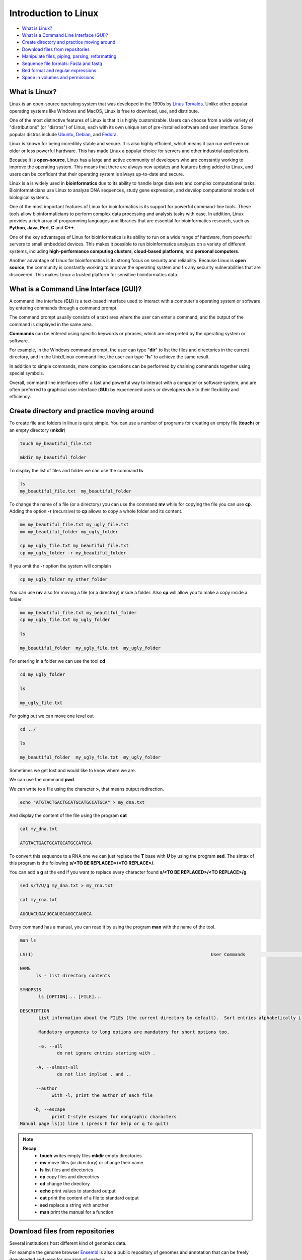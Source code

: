 .. _linux_basics-page:

*******************
Introduction to Linux
*******************

* `What is Linux?`_
* `What is a Command Line Interface (GUI)?`_
* `Create directory and practice moving around`_
* `Download files from repositories`_
* `Manipulate files, piping, parsing, reformatting`_
* `Sequence file formats: Fasta and fastq`_
* `Bed format and regular expressions`_
* `Space in volumes and permissions`_



What is Linux?
=================================

.. image:: images/Linux-Logo.png
  :width: 400

Linux is an open-source operating system that was developed in the 1990s by `Linus Torvalds <https://en.wikipedia.org/wiki/Linus_Torvalds>`__. Unlike other popular operating systems like Windows and MacOS, Linux is free to download, use, and distribute.

One of the most distinctive features of Linux is that it is highly customizable. Users can choose from a wide variety of "distributions" (or "distros") of Linux, each with its own unique set of pre-installed software and user interface. Some popular distros include `Ubuntu <https://ubuntu.com/>`__, `Debian <https://www.debian.org/>`__, and `Fedora <https://fedoraproject.org/>`__.

Linux is known for being incredibly stable and secure. It is also highly efficient, which means it can run well even on older or less powerful hardware. This has made Linux a popular choice for servers and other industrial applications.

Because it is **open-source**, Linux has a large and active community of developers who are constantly working to improve the operating system. This means that there are always new updates and features being added to Linux, and users can be confident that their operating system is always up-to-date and secure.

Linux is a is widely used in **bioinformatics** due to its ability to handle large data sets and complex computational tasks. Bioinformaticians use Linux to analyze DNA sequences, study gene expression, and develop computational models of biological systems.

One of the most important features of Linux for bioinformatics is its support for powerful command-line tools. These tools allow bioinformaticians to perform complex data processing and analysis tasks with ease. In addition, Linux provides a rich array of programming languages and libraries that are essential for bioinformatics research, such as **Python**, **Java**, **Perl**, **C** and **C++**.

One of the key advantages of Linux for bioinformatics is its ability to run on a wide range of hardware, from powerful servers to small embedded devices. This makes it possible to run bioinformatics analyses on a variety of different systems, including **high-performance computing clusters**, **cloud-based platforms**, and **personal computers**.

Another advantage of Linux for bioinformatics is its strong focus on security and reliability. Because Linux is **open source**, the community is constantly working to improve the operating system and fix any security vulnerabilities that are discovered. This makes Linux a trusted platform for sensitive bioinformatics data.


What is a Command Line Interface (GUI)?
=================================

.. image:: images/cli.png
  :width: 600
  
A command line interface (**CLI**) is a text-based interface used to interact with a computer's operating system or software by entering commands through a command prompt.

The command prompt usually consists of a text area where the user can enter a command, and the output of the command is displayed in the same area.

**Commands** can be entered using specific keywords or phrases, which are interpreted by the operating system or software.

For example, in the Windows command prompt, the user can type "**dir**" to list the files and directories in the current directory, and in the Unix/Linux command line, the user can type "**ls**" to achieve the same result.

In addition to simple commands, more complex operations can be performed by chaining commands together using special symbols.

Overall, command line interfaces offer a fast and powerful way to interact with a computer or software system, and are often preferred to graphical user interface (**GUI**) by experienced users or developers due to their flexibility and efficiency.

Create directory and practice moving around
=================================

To create file and folders in linux is quite simple. You can use a number of programs for creating an empty file (**touch**) or an empty directory (**mkdir**)

.. code-block:: bash

  touch my_beautiful_file.txt

  mkdir my_beautiful_folder

To display the list of files and folder we can use the command **ls**

.. code-block:: bash

  ls
  my_beautiful_file.txt  my_beautiful_folder


To change the name of a file (or a directory) you can use the command **mv** while for copying the file you can use **cp**. Adding the option **-r** (recursive) to **cp** allows to copy a whole folder and its content. 

.. code-block:: bash

  mv my_beautiful_file.txt my_ugly_file.txt
  mv my_beautiful_folder my_ugly_folder

  cp my_ugly_file.txt my_beautiful_file.txt
  cp my_ugly_folder -r my_beautiful_folder

If you omit the **-r** option the system will complain

.. code-block:: bash

  cp my_ugly_folder my_other_folder


You can use **mv** also for moving a file (or a directory) inside a folder. Also **cp** will allow you to make a copy inside a folder.

.. code-block:: bash

  mv my_beautiful_file.txt my_beautiful_folder
  cp my_ugly_file.txt my_ugly_folder

  ls

  my_beautiful_folder  my_ugly_file.txt  my_ugly_folder


For entering in a folder we can use the tool **cd**

.. code-block:: bash

  cd my_ugly_folder

  ls

  my_ugly_file.txt



For going out we can move one level out 

.. code-block:: bash

  cd ../

  ls

  my_beautiful_folder  my_ugly_file.txt  my_ugly_folder


Sometimes we get lost and would like to know where we are. 


.. image:: images/lost.png
  :width: 600
  
We can use the command **pwd**.

We can write to a file using the character **>**, that means output redirection.

.. code-block:: bash

  echo "ATGTACTGACTGCATGCATGCCATGCA" > my_dna.txt


And display the content of the file using the program **cat**

.. code-block:: bash

  cat my_dna.txt

  ATGTACTGACTGCATGCATGCCATGCA


To convert this sequence to a RNA one we can just replace the **T** base with **U** by using the program **sed**. The sintax of this program is the following **s/<TO BE REPLACED>/<TO REPLACE>/**.


You can add a **g** at the end if you want to replace every character found **s/<TO BE REPLACED>/<TO REPLACE>/g**.

.. code-block:: bash

  sed s/T/U/g my_dna.txt > my_rna.txt

  cat my_rna.txt

  AUGUACUGACUGCAUGCAUGCCAUGCA


Every command has a manual, you can read it by using the program **man** with the name of the tool.

.. code-block:: bash

	man ls
	
	LS(1)                                                                   User Commands                                                                   LS(1)
	
	NAME
	      ls - list directory contents
	
	SYNOPSIS
	       ls [OPTION]... [FILE]...
	
	DESCRIPTION
	       List information about the FILEs (the current directory by default).  Sort entries alphabetically if none of -cftuvSUX nor --sort is specified.
	
	       Mandatory arguments to long options are mandatory for short options too.
	
	       -a, --all
	              do not ignore entries starting with .
	
	      -A, --almost-all
	              do not list implied . and ..
	
	      --author
	            with -l, print the author of each file
	
	     -b, --escape
	            print C-style escapes for nongraphic characters
	Manual page ls(1) line 1 (press h for help or q to quit)


.. note::

	**Recap**
		* **touch** writes empty files **mkdir** empty directories
		* **mv** move files (or directory) or change their name
		* **ls** list files and directories
		* **cp** copy files and direcotries
		* **cd** change the directory
		* **echo** print values to standard output
		* **cat** print the content of a file to standard output
		* **sed** replace a string with another
		* **man** print the manual for a function

Download files from repositories
=====================================

Several institutions host different kind of genomics data.


For example the genome browser `Ensembl <https://www.ensembl.org/index.html>`__ is also a public repository of genomes and annotation that can be freely downloaded and used for any kind of analysis

The resource `Ensembl Bacteria <https://bacteria.ensembl.org/index.html>`__ contains a large number of bacterial genomes and their annotation. As an example we can browse the page corresponding to `Escherichia coli 'BL21-Gold(DE3)pLysS AG' <https://bacteria.ensembl.org/Escherichia_coli_bl21_gold_de3_plyss_ag_/Info/Index/>`__

.. image:: images/ensembl_escherichia.png
  :width: 800

We can click on "Download genes, cDNAs, ncRNA, proteins **FASTA**"

.. image:: images/list_ensembl_escherichia.png
  :width: 800

And then on **DNA**

.. image:: images/file_list_escherichia.png
  :width: 800

Then as an example we can use the copy the link address of the **README** file using the mouse right button.

.. image:: images/right_click.png
  :width: 800

Then we can go back to our command line and use the program **wget** to download that file and using **CTRL+C** to paste the address:

.. code-block:: bash

	wget ftp://ftp.ensemblgenomes.org/pub/bacteria/release-42/fasta/bacteria_22_collection/escherichia_coli_bl21_gold_de3_plyss_ag_/dna/README

	--2019-03-06 18:59:13--  ftp://ftp.ensemblgenomes.org/pub/bacteria/release-42/fasta/bacteria_22_collection/escherichia_coli_bl21_gold_de3_plyss_ag_/dna/README
		   => ‘README’
	Resolving ftp.ensemblgenomes.org (ftp.ensemblgenomes.org)... 193.62.197.94
	Connecting to ftp.ensemblgenomes.org (ftp.ensemblgenomes.org)|193.62.197.94|:21... connected.
	Logging in as anonymous ... Logged in!
	==> SYST ... done.    ==> PWD ... done.
	==> TYPE I ... done.  ==> CWD (1) /pub/bacteria/release-42/fasta/bacteria_22_collection/escherichia_coli_bl21_gold_de3_plyss_ag_/dna ... done.
	==> SIZE README ... 4923
	==> PASV ... done.    ==> RETR README ... done.
	Length: 4923 (4.8K) (unauthoritative)

	100%[======================================================================================================================>] 4,923       --.-K/s   in 0s      
	
	2019-03-06 18:59:14 (295 MB/s) - ‘README’ saved [4923]



we can then use the program **more** to display part of the content of the file:

.. code-block:: bash

	more README


	#### README ####

	IMPORTANT: Please note you can download correlation data tables,
	supported by Ensembl, via the highly customisable BioMart and
	EnsMart data mining tools. See http://www.ensembl.org/biomart/martview or
	http://www.ebi.ac.uk/biomart/ for more information.

	The genome assembly represented here corresponds to  
	GCA_000023665.1

	#######################
	Fasta DNA dumps
	#######################

	-----------
	FILE NAMES
	------------
	The files are consistently named following this pattern:
	   <species>.<assembly>.<sequence type>.<id type>.<id>.fa.gz

	<species>:   The systematic name of the species.
	<assembly>:  The assembly build name.
	<sequence type>:
	 * 'dna' - unmasked genomic DNA sequences.
	--More--(14%)


Pressing the bar allows us to scroll down the file, while for exiting you just click **CTRL+C**.
After reading the README we can download the file named **toplevel** that contains chromosomes, regions not assembled into chromosomes and N padded haplotype/patch regions:

.. code-block:: bash

	wget ftp://ftp.ensemblgenomes.org/pub/bacteria/release-42/fasta/bacteria_22_collection/escherichia_coli_bl21_gold_de3_plyss_ag_/dna/Escherichia_coli_bl21_gold_de3_plyss_ag_.ASM2366v1.dna.toplevel.fa.gz

We can use the options **-lh** of the program **ls** to list attributes of the files and show in human readable format the size fo the files

.. code-block:: bash

	ls -lh

	total 2.0M
	drwxr-xr-x 5 lcozzuto Bioinformatics_Unit  209 Mar  7 11:48 advanced_linux_2019
	-rw-r--r-- 1 lcozzuto Bioinformatics_Unit 1.4M Mar  7 13:06 Escherichia_coli_bl21_gold_de3_plyss_ag_.ASM2366v1.dna.toplevel.fa.gz
	drwxr-xr-x 2 lcozzuto Bioinformatics_Unit   39 Mar  6 18:17 my_beautiful_folder
	-rw-r--r-- 1 lcozzuto Bioinformatics_Unit    0 Mar  6 18:15 my_ugly_file.txt
	drwxr-xr-x 2 lcozzuto Bioinformatics_Unit   34 Mar  6 18:17 my_ugly_folder
	-rw-r--r-- 1 lcozzuto Bioinformatics_Unit 4.9K Mar  6 18:59 README


For unzipping the file we can use the program **gunzip**. The uncompressed file is now **4.5M**. 

Let's see the content of the file.

.. code-block:: bash

	more Escherichia_coli_bl21_gold_de3_plyss_ag_.ASM2366v1.dna.toplevel.fa 

	>CP001665 dna:supercontig supercontig:ASM2366v1:CP001665:1:4570938:1 REF
	CGTCCTGGATCTTTATTAGATCGATTAAGCCAATTTTTGTCTATGGTCATTAAATTTTCC
	AATATGCGGCGTAAATCGTGCCCGCCTCGCGGCAGGATCGTTTACACTTAGCGAGTTCTG
	GAAAGTCCTGTGGATAAATCGGGAAAATCTGTGAGAAACAGAAGATCTCTTGCGCAGTTT
	AGGCTATGATCCGCGGTCCCGATCGTTTTGCAGGATCTTGATCGGGCATATAACCGCAGA
	CAGCGGTTCGTGCGTCACCCTCAAGCAGGGTCTTTTCGACGTACGTCAACAATCATGAAT
	GTTTCAGCCTTAGTCATTATCGACTTTTGTTCGAGTGGAGTCCGCCGTGTCACTTTCGCT
	TTGGCAGCAGTGTCTTGCCCGATTGCAGGATGAGTTACCAGCCACAGAATTCAGTATGTG
	GATACGCCCATTGCAGGCGGAACTGAGCGATAACACGCTGGCCCTGTACGCGCCAAACCG
	TTTTGTCCTCGATTGGGTACGGGACAAGTACCTTAATAATATCAATGGACTGCTAACCAG
	TTTCTGCGGAGCGGATGCCCCACAGCTGCGTTTTGAAGTCGGCACCAAACCGGTGACGCA
	AACGCCACAAGCGGCAGTGACGAGCAACGTCGCGGCCCCTGCACAGGTGGCGCAAACGCA
	GCCGCAACGTGCTGCGCCTTCTACGCGCTCAGGTTGGGATAACGTCCCGGCCCCGGCAGA
	ACCGACCTATCGTTCTAACGTAAACGTCAAACACACGTTTGATAACTTCGTTGAAGGTAA
	ATCTAACCAACTGGCGCGCGCGGCGGCTCGCCAGGTGGCGGATAACCCTGGCGGTGCCTA
	TAACCCGTTGTTCCTTTATGGCGGCACGGGTCTGGGTAAAACTCACCTGCTGCATGCGGT
	GGGTAACGGCATTATGGCGCGCAAGCCGAATGCCAAAGTGGTTTATATGCACTCCGAGCG
	CTTTGTTCAGGACATGGTTAAAGCCCTGCAAAACAACGCGATCGAAGAGTTTAAACGCTA
	CTACCGTTCCGTAGATGCACTGCTGATCGACGATATTCAGTTTTTTGCTAATAAAGAACG
	ATCTCAGGAAGAGTTTTTCCACACCTTCAACGCCCTGCTGGAAGGTAATCAACAGATCAT
	TCTCACCTCGGATCGCTATCCGAAAGAGATCAACGGCGTTGAGGATCGTTTGAAATCCCG
	CTTCGGTTGGGGACTGACTGTGGCGATCGAACCGCCAGAGCTGGAAACCCGTGTGGCGAT
	CCTGATGAAAAAGGCCGACGAAAACGACATTCGTTTGCCGGGCGAAGTGGCGTTCTTTAT
	CGCCAAGCGTCTACGATCTAACGTACGTGAGCTGGAAGGGGCGCTGAACCGCGTCATTGC


The file contains the whole genome of the bacteria.


The first line contains the character **>** and the name of the molecule / genome.


This format is called `FASTA <https://en.wikipedia.org/wiki/FASTA_format>`__ format and is universally used for storing one or multiple DNA/RNA/Protein sequences.

We can now download in the same ways the proteins:

.. image:: images/righ_click_2.png
  :width: 800

and after unzipping the file we can have a look at it.

.. code-block:: bash

	more Escherichia_coli_bl21_gold_de3_plyss_ag_.ASM2366v1.pep.all.fa

	>ACT27082 pep supercontig:ASM2366v1:CP001665:347:1750:1 gene:ECBD_0001 transcript:ACT27082 gene_biotype:protein_coding transcript_biotype:protein_coding descrip
	tion:chromosomal replication initiator protein DnaA
	MSLSLWQQCLARLQDELPATEFSMWIRPLQAELSDNTLALYAPNRFVLDWVRDKYLNNIN
	GLLTSFCGADAPQLRFEVGTKPVTQTPQAAVTSNVAAPAQVAQTQPQRAAPSTRSGWDNV
	PAPAEPTYRSNVNVKHTFDNFVEGKSNQLARAAARQVADNPGGAYNPLFLYGGTGLGKTH
	LLHAVGNGIMARKPNAKVVYMHSERFVQDMVKALQNNAIEEFKRYYRSVDALLIDDIQFF
	ANKERSQEEFFHTFNALLEGNQQIILTSDRYPKEINGVEDRLKSRFGWGLTVAIEPPELE
	TRVAILMKKADENDIRLPGEVAFFIAKRLRSNVRELEGALNRVIANANFTGRAITIDFVR
	EALRDLLALQEKLVTIDNIQKTVAEYYKIKVADLLSKRRSRSVARPRQMAMALAKELTNH
	SLPEIGDAFGGRDHTTVLHACRKIEQLREESHDIKEDFSNLIRTLSS
	>ACT27083 pep supercontig:ASM2366v1:CP001665:1755:2855:1 gene:ECBD_0002 transcript:ACT27083 gene_biotype:protein_coding transcript_biotype:protein_coding descri
	ption:DNA polymerase III, beta subunit
	MKFTVEREHLLKPLQQVSGPLGGRPTLPILGNLLLQVADGTLSLTGTDLEMEMVARVALV
	QPHEPGATTVPARKFFDICRGLPEGAEIAVQLEGERMLVRSGRSRFSLSTLPAADFPNLD
	DWQSEVEFTLPQATMKRLIEATQFSMAHQDVRYYLNGMLFETEGEELRTVATDGHRLAVC
	SMPIGQSLPSHSVIVPRKGVIELMRMLDGGDNPLRVQIGSNNIRAHVGDFIFTSKLVDGR
	FPDYRRVLPKNPDKHLEAGCDLLKQAFARAAILSNEKFRGVRLYVSENQLKITANNPEQE
	EAEEILDVTYSGAEMEIGFNVSYVLDVLNALKCENVRMMLTDSVSSVQIEDAASQSAAYV
	VMPMRL
	>ACT27084 pep supercontig:ASM2366v1:CP001665:2855:3928:1 gene:ECBD_0003 transcript:ACT27084 gene_biotype:protein_coding transcript_biotype:protein_coding descri
	ption:DNA replication and repair protein RecF
	MSLTRLLIRDFRNIETADLALSPGFNFLVGANGSGKTSVLEAIYTLGHGRAFRSLQIGRV
	IRHEQEAFVLHGRLQGEERETAIGLTKDKQGDSKVRIDGTDGHKVAELAHLMPMQLITPE
	GFTLLNGGPKYRRAFLDWGCFHNEPGFFTAWSNLKRLLKQRNAALRQVTRYEQLRPWDKE
	--More--(0%)


We see that many protein sequences are embedded in the files and separated by their name, always preceded by the character **">"**.

To know how many sequences are in the files we can use the program **grep** with the option **-c** for counting the number of rows containg the character **">"**:


.. code-block:: bash

	grep ">" -c Escherichia_coli_bl21_gold_de3_plyss_ag_.ASM2366v1.pep.all.fa
	4228


.. note::

	**Recap**
		* **wget** downloads file from a URL
		* **more** prints a part of the content of a file in interactive way
		* **grep** extract the rows containing a particular character / pattern.

Manipulate files, piping, parsing, reformatting
====================


Parsing a file means extracting meaningful parts from a data source.
In few words if you have table and are interested only in a number of columns, extracting those columns can be an example of **parsing**.
In our case, for example, we can extract the name of our sequences by using again the program **grep** and redirecting the output to a new file.

.. code-block:: bash

	grep ">" Escherichia_coli_bl21_gold_de3_plyss_ag_.ASM2366v1.pep.all.fa > seq_names.txt

	more seq_names.txt

	>ACT27082 pep supercontig:ASM2366v1:CP001665:347:1750:1 gene:ECBD_0001 transcript:ACT27082 gene_biotype:protein_coding transcript_biotype:protein_coding descrip
	tion:chromosomal replication initiator protein DnaA
	>ACT27083 pep supercontig:ASM2366v1:CP001665:1755:2855:1 gene:ECBD_0002 transcript:ACT27083 gene_biotype:protein_coding transcript_biotype:protein_coding descri
	ption:DNA polymerase III, beta subunit
	>ACT27084 pep supercontig:ASM2366v1:CP001665:2855:3928:1 gene:ECBD_0003 transcript:ACT27084 gene_biotype:protein_coding transcript_biotype:protein_coding descri
	ption:DNA replication and repair protein RecF
	>ACT27085 pep supercontig:ASM2366v1:CP001665:3957:6371:1 gene:ECBD_0004 transcript:ACT27085 gene_biotype:protein_coding transcript_biotype:protein_coding descri
	ption:DNA gyrase, B subunit


We can also **pipe** the results of a program (via Standard output) to a new program (via Standard input) by using the character 
```|```, the program **head** allows to extract the first N rows (indicated by the parameter **-n**). Tail, instead allows to get the latest N rows.

.. code-block:: bash

	grep ">" -c Escherichia_coli_bl21_gold_de3_plyss_ag_.ASM2366v1.pep.all.fa
	4228

	grep ">" Escherichia_coli_bl21_gold_de3_plyss_ag_.ASM2366v1.pep.all.fa | head -n 3 
	>ACT27082 pep supercontig:ASM2366v1:CP001665:347:1750:1 gene:ECBD_0001 transcript:ACT27082 gene_biotype:protein_coding transcript_biotype:protein_coding description:chromosomal replication initiator protein DnaA
	>ACT27083 pep supercontig:ASM2366v1:CP001665:1755:2855:1 gene:ECBD_0002 transcript:ACT27083 gene_biotype:protein_coding transcript_biotype:protein_coding description:DNA polymerase III, beta subunit
	>ACT27084 pep supercontig:ASM2366v1:CP001665:2855:3928:1 gene:ECBD_0003 transcript:ACT27084 gene_biotype:protein_coding transcript_biotype:protein_coding description:DNA replication and repair protein RecF

	grep ">" Escherichia_coli_bl21_gold_de3_plyss_ag_.ASM2366v1.pep.all.fa | tail -n 3 
	>ACT31307 pep supercontig:ASM2366v1:CP001665:4569941:4570198:-1 gene:ECBD_4328 transcript:ACT31307 gene_biotype:protein_coding transcript_biotype:protein_coding description:protein of unknown function DUF37
	>ACT31308 pep supercontig:ASM2366v1:CP001665:4570162:4570488:-1 gene:ECBD_4329 transcript:ACT31308 gene_biotype:protein_coding transcript_biotype:protein_coding description:ribonuclease P protein component
	>ACT31309 pep supercontig:ASM2366v1:CP001665:4570538:4570678:-1 gene:ECBD_4330 transcript:ACT31309 gene_biotype:protein_coding transcript_biotype:protein_coding description:ribosomal protein L34


Going back to the genome file, we can use a combination of **grep** and **wc** to count the number of bases.
The option **-v** of **grep** will remove the row with the indicated character.
The option **-m** of **wc** tool allows to count only the characters, while **-l** gives you the number of lines. 

.. code-block:: bash

	grep -v ">" Escherichia_coli_bl21_gold_de3_plyss_ag_.ASM2366v1.dna.toplevel.fa| wc -m
	4647121

	grep -v ">" Escherichia_coli_bl21_gold_de3_plyss_ag_.ASM2366v1.dna.toplevel.fa| wc -l
	76183

Now let's try to extract only the identifiers from the protein file. As we can see they are located just before a 
**space**. So we can slice the first column using the space as delimiter using the program **cut** and the option **-d " "**.

.. code-block:: bash

	cut -f 1 -d " " seq_names.txt |head -n 5 
	>ACT27082
	>ACT27083
	>ACT27084
	>ACT27085
	>ACT27086

We still have the character **>** from the fasta file. For removing it we can use the program **tr** with the option **-d** (delete).

.. code-block:: bash

	cut -f 1 -d " " seq_names.txt | tr -d ">" | head -n 5 
	ACT27082
	ACT27083
	ACT27084
	ACT27085
	ACT27086


Sometimes it can be useful to have a random list of identifiers (for instance to have a random background). We can achieve this with the program **shuf**. The program **cat** shows the full content of a file. 

.. code-block:: bash

	cut -f 1 -d " " seq_names.txt | tr -d ">" |shuf | head -n 5 > random.list

	cat random.list 
	ACT31118
	ACT27123
	ACT31080
	ACT28234
	ACT29418

PS: the list is random, so it is unlikely you will get the same result.

A list of identifiers can be quite useful to go back to the original name list to extract the whole information.
We can do this using again the program **grep** with the options **-F** (it means search a fixed string, do not interpret it... we will explain this later) and **-f** for using patterns specified in a file.

.. code-block:: bash

	grep -Ff random.list seq_names.txt 
	
	>ACT27123 pep supercontig:ASM2366v1:CP001665:44295:44414:-1 gene:ECBD_0043 transcript:ACT27123 gene_biotype:protein_coding transcript_biotype:protein_coding description:hypothetical protein
	>ACT28234 pep supercontig:ASM2366v1:CP001665:1230560:1230991:1 gene:ECBD_1168 transcript:ACT28234 gene_biotype:protein_coding transcript_biotype:protein_coding description:Nucleoside-diphosphate kinase
	>ACT29418 pep supercontig:ASM2366v1:CP001665:2508388:2509098:-1 gene:ECBD_2392 transcript:ACT29418 gene_biotype:protein_coding transcript_biotype:protein_coding description:nitrate reductase molybdenum cofactor assembly chaperone
	>ACT31080 pep supercontig:ASM2366v1:CP001665:4316460:4317305:1 gene:ECBD_4097 transcript:ACT31080 gene_biotype:protein_coding transcript_biotype:protein_coding description:MIP family channel protein
	>ACT31118 pep supercontig:ASM2366v1:CP001665:4355734:4355916:-1 gene:ECBD_4135 transcript:ACT31118 gene_biotype:protein_coding transcript_biotype:protein_coding description:hypothetical protein


If we want to extract also the corresponding sequence the situation is more complex.

First of all we need to convert the fasta format in a tab separated format with two columns: and id and a sequence.
And then use **grep** again to extract our sequences of interest.
The conversion can be achieved using one of the most powerful linux tool, that is a programming language: **awk**

* Awk's basic syntax:

.. code-block:: bash

   awk 'OPTIONAL PATTERN {SOME INSTRUCTIONS}' FILENAME

Awk reads the files line by line.

As a naive example we can just print the content of the file using **awk** (**$0** is the whole line):

.. code-block:: bash

	awk '{print $0}'  Escherichia_coli_bl21_gold_de3_plyss_ag_.ASM2366v1.pep.all.fa |head -n 3 

	>ACT27082 pep supercontig:ASM2366v1:CP001665:347:1750:1 gene:ECBD_0001 transcript:ACT27082 gene_biotype:protein_coding transcript_biotype:protein_coding description:chromosomal replication initiator protein DnaA
	MSLSLWQQCLARLQDELPATEFSMWIRPLQAELSDNTLALYAPNRFVLDWVRDKYLNNIN
	GLLTSFCGADAPQLRFEVGTKPVTQTPQAAVTSNVAAPAQVAQTQPQRAAPSTRSGWDNV


Or we can remove the carriage return by setting the built-in variable **ORS** to empty (Output Record Separator Variable)

.. code-block:: bash

	head -n 10 Escherichia_coli_bl21_gold_de3_plyss_ag_.ASM2366v1.pep.all.fa | awk '{ORS=""; print $0}'

	>ACT27082 pep supercontig:ASM2366v1:CP001665:347:1750:1 gene:ECBD_0001 transcript:ACT27082 gene_biotype:protein_coding transcript_biotype:protein_coding description:chromosomal replication initiator protein DnaAMSLSLWQQCLARLQDELPATEFSMWIRPLQAELSDNTLALYAPNRFVLDWVRDKYLNNINGLLTSFCGADAPQLRFEVGTKPVTQTPQAAVTSNVAAPAQVAQTQPQRAAPSTRSGWDNVPAPAEPTYRSNVNVKHTFDNFVEGKSNQLARAAARQVADNPGGAYNPLFLYGGTGLGKTHLLHAVGNGIMARKPNAKVVYMHSERFVQDMVKALQNNAIEEFKRYYRSVDALLIDDIQFFANKERSQEEFFHTFNALLEGNQQIILTSDRYPKEINGVEDRLKSRFGWGLTVAIEPPELETRVAILMKKADENDIRLPGEVAFFIAKRLRSNVRELEGALNRVIANANFTGRAITIDFVREALRDLLALQEKLVTIDNIQKTVAEYYKIKVADLLSKRRSRSVARPRQMAMALAKELTNHSLPEIGDAFGGRDHTTVLHACRKIEQLREESHDIKEDFSNLIRTLSS>ACT27083 pep supercontig:ASM2366v1:CP001665:1755:2855:1 gene:ECBD_0002 transcript:ACT27083 gene_biotype:protein_coding transcript_biotype:protein_coding description:DNA polymerase III, beta subunit


At this point using we need a **if** statement to reach the point. In few words this statement says: EXECUTE a piece of code IF a given condition is met OTHERWISE (**else**) do something else. 

As an example we can use the **if** to select the header like a **grep** function using the matching expression tilde **~** with the character ***>***

.. code-block:: bash

	awk '{if ($0~">") {print $0}}' Escherichia_coli_bl21_gold_de3_plyss_ag_.ASM2366v1.pep.all.fa |head -n 3

	>ACT27082 pep supercontig:ASM2366v1:CP001665:347:1750:1 gene:ECBD_0001 transcript:ACT27082 gene_biotype:protein_coding transcript_biotype:protein_coding description:chromosomal replication initiator protein DnaA
	>ACT27083 pep supercontig:ASM2366v1:CP001665:1755:2855:1 gene:ECBD_0002 transcript:ACT27083 gene_biotype:protein_coding transcript_biotype:protein_coding description:DNA polymerase III, beta subunit
	>ACT27084 pep supercontig:ASM2366v1:CP001665:2855:3928:1 gene:ECBD_0003 transcript:ACT27084 gene_biotype:protein_coding transcript_biotype:protein_coding description:DNA replication and repair protein RecF


Note that this syntax can be simplified when looking for patterns:

.. code-block:: bash

	awk '$0 ~ ">" {print $0}' Escherichia_coli_bl21_gold_de3_plyss_ag_.ASM2366v1.pep.all.fa | head -n 3

	>ACT27082 pep supercontig:ASM2366v1:CP001665:347:1750:1 gene:ECBD_0001 transcript:ACT27082 gene_biotype:protein_coding transcript_biotype:protein_coding description:chromosomal replication initiator protein DnaA
	>ACT27083 pep supercontig:ASM2366v1:CP001665:1755:2855:1 gene:ECBD_0002 transcript:ACT27083 gene_biotype:protein_coding transcript_biotype:protein_coding description:DNA polymerase III, beta subunit
	>ACT27084 pep supercontig:ASM2366v1:CP001665:2855:3928:1 gene:ECBD_0003 transcript:ACT27084 gene_biotype:protein_coding transcript_biotype:protein_coding description:DNA replication and repair protein RecF


So, combining the previous example, we can remove the carriage return and in case we found the **>** character we print that row preceded by a carriage return and followed by a tab (**\t**)

.. code-block:: bash

	awk '{ORS=""; if ($0~">") {print "\n"$0"\t"} else {print $0}}' Escherichia_coli_bl21_gold_de3_plyss_ag_.ASM2366v1.pep.all.fa |head -n 3

	>ACT27082 pep supercontig:ASM2366v1:CP001665:347:1750:1 gene:ECBD_0001 transcript:ACT27082 gene_biotype:protein_coding transcript_biotype:protein_coding description:chromosomal replication initiator protein DnaA	MSLSLWQQCLARLQDELPATEFSMWIRPLQAELSDNTLALYAPNRFVLDWVRDKYLNNINGLLTSFCGADAPQLRFEVGTKPVTQTPQAAVTSNVAAPAQVAQTQPQRAAPSTRSGWDNVPAPAEPTYRSNVNVKHTFDNFVEGKSNQLARAAARQVADNPGGAYNPLFLYGGTGLGKTHLLHAVGNGIMARKPNAKVVYMHSERFVQDMVKALQNNAIEEFKRYYRSVDALLIDDIQFFANKERSQEEFFHTFNALLEGNQQIILTSDRYPKEINGVEDRLKSRFGWGLTVAIEPPELETRVAILMKKADENDIRLPGEVAFFIAKRLRSNVRELEGALNRVIANANFTGRAITIDFVREALRDLLALQEKLVTIDNIQKTVAEYYKIKVADLLSKRRSRSVARPRQMAMALAKELTNHSLPEIGDAFGGRDHTTVLHACRKIEQLREESHDIKEDFSNLIRTLSS
	>ACT27083 pep supercontig:ASM2366v1:CP001665:1755:2855:1 gene:ECBD_0002 transcript:ACT27083 gene_biotype:protein_coding transcript_biotype:protein_coding description:DNA polymerase III, beta subunit	MKFTVEREHLLKPLQQVSGPLGGRPTLPILGNLLLQVADGTLSLTGTDLEMEMVARVALVQPHEPGATTVPARKFFDICRGLPEGAEIAVQLEGERMLVRSGRSRFSLSTLPAADFPNLDDWQSEVEFTLPQATMKRLIEATQFSMAHQDVRYYLNGMLFETEGEELRTVATDGHRLAVCSMPIGQSLPSHSVIVPRKGVIELMRMLDGGDNPLRVQIGSNNIRAHVGDFIFTSKLVDGRFPDYRRVLPKNPDKHLEAGCDLLKQAFARAAILSNEKFRGVRLYVSENQLKITANNPEQEEAEEILDVTYSGAEMEIGFNVSYVLDVLNALKCENVRMMLTDSVSSVQIEDAASQSAAYVVMPMRL

	awk '{ORS=""; if ($0~">") {print "\n"$0"\t"} else {print $0}}' Escherichia_coli_bl21_gold_de3_plyss_ag_.ASM2366v1.pep.all.fa > proteins.tab

	wc -l proteins.tab
	4228 proteins.tab

	wc -l seq_names.txt 
	4228 seq_names.txt


So now we can use the grep command to extract our sequence of interest.

.. code-block:: bash

	grep -Ff random.list proteins.tab 

	>ACT27123 pep supercontig:ASM2366v1:CP001665:44295:44414:-1 gene:ECBD_0043 transcript:ACT27123 gene_biotype:protein_coding transcript_biotype:protein_coding description:hypothetical protein	MEYKVWHFLLTTQARFVQHDESDESKLHLCFIRYTFVKG
	>ACT28234 pep supercontig:ASM2366v1:CP001665:1230560:1230991:1 gene:ECBD_1168 transcript:ACT28234 gene_biotype:protein_coding transcript_biotype:protein_coding description:Nucleoside-diphosphate kinase	MAIERTFSIIKPNAVAKNVIGNIFARFEAAGFKIVGTKMLHLTVEQARGFYAEHDGKPFFDGLVEFMTSGPIVVSVLEGENAVQRHRDLLGATNPANALAGTLRADYADSLTENGTHGSDSVESAAREIAYFFGEGEVCPRTR
	>ACT29418 pep supercontig:ASM2366v1:CP001665:2508388:2509098:-1 gene:ECBD_2392 transcript:ACT29418 gene_biotype:protein_coding transcript_biotype:protein_coding description:nitrate reductase molybdenum cofactor assembly chaperone	MIELVIVSRLLEYPDAALWQHQQEMFEAIAASKNLSKEDAHALGIFLRDLTAMDPLDAQAQYSELFDRGRATSLLLFEHVHGESRDRGQAMVDLLAQYEQHGLQLNSRELPDHLPLYLEYLSQLPQSEAVEGLKDIAPILALLSARLQQRESRYAVMFDLLLKLANTAIDSDKVAEKIADEARDDTPQALDAVWEEEQVKFFADKGCGDSAITAHQRRFAGAVAPQYLNITTGGQH
	>ACT31080 pep supercontig:ASM2366v1:CP001665:4316460:4317305:1 gene:ECBD_4097 transcript:ACT31080 gene_biotype:protein_coding transcript_biotype:protein_coding description:MIP family channel protein	MSQTSTLKGQCIAEFLGTGLLIFFGVGCVAALKVAGASFGQWEISVIWGLGVAMAIYLTAGVSGAHLNPAVTIALWLFACFDKRKVIPFIVSQVAGAFCAAALVYGLYYNLFFDFEQTHHIVRGSVESVDLAGTFSTYPNPHINFVQAFAVEMVITAILMGLILALTDDGNGVPRGPLAPLLIGLLIAVIGASMGPLTGFAMNPARDFGPKVFAWLAGWGNVAFTGGRDIPYFLVPLFGPIVGAIVGAFAYRKLIGRHLPCDICVVEEKETTTPSEQKASL
	>ACT31118 pep supercontig:ASM2366v1:CP001665:4355734:4355916:-1 gene:ECBD_4135 transcript:ACT31118 gene_biotype:protein_coding transcript_biotype:protein_coding description:hypothetical protein	MGKNDVNQIADNVRVVHAGCGVNALSGLQSRINSMYCSLLVGLISAAHQAILRLSSVSCP


.. note::

	**Recap**
		* **cut** extract the indicated column 
		* **awk** allows several kind of parsing operations
		* **head** extract the indicated number of rows from the beginning of a file

Sequence file formats: Fasta and fastq
=====================================

We already showed the fasta format. There is a header characterized by the presence of **>** and a number of rows containing the sequence.
The format is used for both nucleic acids and proteins.

.. image:: images/fasta_format.png
  :width: 600

Another way to store sequencing data, and particularly the short reads coming from the sequencers is the **Fastq** format.
This format allows to store also the information about the quality of that particular base, i.e. the probability that that base reading was true or not.

.. image:: images/fastq_format.png
  :width: 600

The format contains four rows for sequence with:
* a header containing **@** as the first character
* the sequence content
* a **spacer**
* the quality encoded using ASCII characters.

.. image:: images/phred_quality.png
  :width: 600


Currently most of the journals require the submissions of NGS data in a public repository upon publishing.

The major repositories are:

* `SRA <https://www.ncbi.nlm.nih.gov/sra>`__ (Sequence Read Archive) from US
* `ENA <https://www.ebi.ac.uk/ena>`__ (European Nucleotide Archive) 
* `DDBJ-DRA <https://www.ddbj.nig.ac.jp/dra/index-e.html>`__ from Japan.

They are interconnected and mirror the data among them and are connected to other databases that contain also the results of a given analysis such as `GEO <https://www.ncbi.nlm.nih.gov/geo/>`__ and `Array-express <https://www.ebi.ac.uk/arrayexpress/>`__ that contain expression data.


Let's download a test fastq files we stored in our repository with the access **SRR6466185** using again **wget**. Then we untar the file.


.. code-block:: bash
	wget https://biocorecrg.github.io/ropes-linux-mop2-2023/data/SRR6466185.tar.gz

	tar -zvxf SRR6466185.tar.gz 
	SRR6466185_1.fastq.gz
	SRR6466185_2.fastq.gz


	ls -lh SRR*
	-rw-r--r-- 1 lcozzuto Bioinformatics_Unit 6.4M Mar  8 12:01 SRR6466185_1.fastq.gz
	-rw-r--r-- 1 lcozzuto Bioinformatics_Unit 7.5M Mar  8 12:01 SRR6466185_2.fastq.gz


We should have 32,345 reads. Let's try to count them using a combination of **zcat** that uncompress the file and writes the content to the terminal and **wc**. 

.. code-block:: bash
	zcat SRR6466185_1.fastq.gz | wc -l
	129380

	zcat SRR6466185_2.fastq.gz | wc -l
	129380

So considering that each sequence is defined by 4 rows we should have ``32,345 * 4 = 129,380``. We can also use **awk** for embedding also the division:

.. code-block:: bash
	zcat SRR6466185_1.fastq.gz | wc -l | awk '{print $0/4}'
	32345

.. note::

	**Recap**
		* **tar** allows to compress / uncompress more files in one
		* **zcat** equivalent of **cat** for gzipped files

Bed format and regular expressions
====================================

The BED format is a "tab" separated text file. It consists of one line per feature, each containing 3-12 columns of data.
It is used for indicating genomic locations as the one of exons, binding sites, regulatory elements, etc.

Typical 6-fields bed format

+------+------------+----------+------+-------+-------+
|chrom |chromStart  |chromEnd  |name  |score  |strand |
+======+============+==========+======+=======+=======+
|chr7  |127471196   |127472363 |Pos1  |0      |+      |
+------+------------+----------+------+-------+-------+
|chr7  |127472363   |127473530 |Pos2  |0      |+      |
+------+------------+----------+------+-------+-------+
|chr7  |127473530   |127474697 |Pos3  |0      |+      |
+------+------------+----------+------+-------+-------+
|chr7  |127474697   |127475864 |Pos4  |0      |+      |
+------+------------+----------+------+-------+-------+

Additionally you may have up to 6 more fields:

+------------+----------+--------+-----------+-----------+------------+
|thickStart  |thickEnd  |itemRgb |blockCount |blockSizes |blockStarts |
+============+==========+========+===========+===========+============+
|127471196   |127472363 |255,0,0 |0          |0          |0           |
+------------+----------+--------+-----------+-----------+------------+
|127472363   |127473530 |255,0,0 |0          |0          |0           |
+------------+----------+--------+-----------+-----------+------------+
|127473530   |127474697 |255,0,0 |0          |0          |0           |
+------------+----------+--------+-----------+-----------+------------+
|127474697   |127475864 |255,0,0 |0          |0          |0           |
+------------+----------+--------+-----------+-----------+------------+



This kind of file can be fed to a genome browser like `UCSC genome browser <https://genome-euro.ucsc.edu/cgi-bin/hgGateway?redirect=manual&source=genome.ucsc.edu>`__ to highlight the genomic positions. Here an example about our coordinates:

Genome browser
----------------

.. image:: images/genome_browser.png
  :width: 900


BED files can be uploaded to public databases like **GEO** and **ArrayExpress**. As an example let's download the putative binding site positions obtained by a ChIP-seq experiment on Suz12 transcription factor `GSE41589  <https://www.ncbi.nlm.nih.gov/geo/query/acc.cgi?acc=GSE41589>`__. 

.. image:: images/GEO_chipseq.png
  :width: 600
  
Let's use the right-click on FTP link to copy the link and **wget** to download the file.

.. code-block:: bash

	wget ftp://ftp.ncbi.nlm.nih.gov/geo/series/GSE41nnn/GSE41589/suppl/GSE41589_Suz12_BindingSites.txt.gz

	--2019-03-08 15:03:40--  ftp://ftp.ncbi.nlm.nih.gov/geo/series/GSE41nnn/GSE41589/suppl/GSE41589_Suz12_BindingSites.txt.gz
		   => ‘GSE41589_Suz12_BindingSites.txt.gz’
	Resolving ftp.ncbi.nlm.nih.gov (ftp.ncbi.nlm.nih.gov)... 130.14.250.12, 2607:f220:41e:250::11
	Connecting to ftp.ncbi.nlm.nih.gov (ftp.ncbi.nlm.nih.gov)|130.14.250.12|:21... connected.
	Logging in as anonymous ... Logged in!
	==> SYST ... done.    ==> PWD ... done.
	==> TYPE I ... done.  ==> CWD (1) /geo/series/GSE41nnn/GSE41589/suppl ... done.
	==> SIZE GSE41589_Suz12_BindingSites.txt.gz ... 72526
	==> PASV ... done.    ==> RETR GSE41589_Suz12_BindingSites.txt.gz ... done.
	Length: 72526 (71K) (unauthoritative)

	100%[======================================================================================================================>] 72,526       258KB/s   in 0.3s   

	2019-03-08 15:03:42 (258 KB/s) - ‘GSE41589_Suz12_BindingSites.txt.gz’ saved [72526]


Since we have one row per feature, just counting the number of rows will give us the number of binding sites:

.. code-block:: bash

	zcat GSE41589_Suz12_BindingSites.txt.gz | wc -l

	8053


While extracting the first column with **cut** and piping the result to **uniq** will give us the list of chromosomes in which there is at lease one binding site

.. code-block:: bash

	zcat GSE41589_Suz12_BindingSites.txt.gz | cut -f 1 | uniq 
	chr1
	chr10
	chr11
	chr12
	chr13
	chr14
	chr15
	chr16
	chr17
	chr18
	chr19
	chr2
	chr3
	chr4
	chr5
	chr6
	chr7
	chr8
	chr9
	chrX
	chrY

We should not use **uniq** alone if we are not sure the values are not sorted... As an example if we shuffle the chromosome order **uniq** won't work as expected

.. code-block:: bash

	zcat GSE41589_Suz12_BindingSites.txt.gz | cut -f 1 | uniq | wc -l 
	21

	zcat GSE41589_Suz12_BindingSites.txt.gz | cut -f 1 | shuf | uniq | wc -l 
	7633


We can fix this using another tool named **sort**

.. code-block:: bash

	zcat GSE41589_Suz12_BindingSites.txt.gz | cut -f 1 | shuf | sort | uniq | wc -l 
	21


The tool **uniq** has an interesting parameter called **-c** that gives us the number of times that a particular row was found. In this way we have the number of binding site per chromosome.

.. code-block:: bash

	zcat GSE41589_Suz12_BindingSites.txt.gz | cut -f 1 | shuf | sort | uniq -c 
	    525 chr1
	    362 chr10
	    603 chr11
	    367 chr12
	    392 chr13
	    314 chr14
	    351 chr15
	    193 chr16
	    303 chr17
	    295 chr18
	    232 chr19
	    672 chr2
	    397 chr3
	    547 chr4
	    511 chr5
	    445 chr6
	    480 chr7
	    381 chr8
	    435 chr9
	    244 chrX
	      5 chrY

Now let's try to extract the binding sites from the **chromosome 1**. We can use **grep** but we will extract also unwanted things...

.. code-block:: bash

	zcat GSE41589_Suz12_BindingSites.txt.gz| grep chr1| cut -f 1| uniq
	chr1
	chr10
	chr11
	chr12
	chr13
	chr14
	chr15
	chr16
	chr17
	chr18
	chr19


To avoid to extract also other chromosomes that simply start for chr1 we can use the option **-w**

.. code-block:: bash

	zcat GSE41589_Suz12_BindingSites.txt.gz| grep -w chr1| cut -f 1| uniq
	chr1


If you want more complex search we can use the **regular expression**: a sequence of characters that define a search pattern. 

Single characters bewteen square brackets can be searched at the same time

.. code-block:: bash

	zcat GSE41589_Suz12_BindingSites.txt.gz| grep -w "chr[129]" | cut -f 1|uniq
	chr1
	chr2
	chr9


For searching chromosomes with two digits you should use more intervals 

.. code-block:: bash

	zcat GSE41589_Suz12_BindingSites.txt.gz| grep -w "chr[1][123]" | cut -f 1|uniq
	chr11
	chr12
	chr13


Using a hiphen **-** allows to extract a whole interval from the first to the last number

.. code-block:: bash

	zcat GSE41589_Suz12_BindingSites.txt.gz| grep -w "chr[1][0-9]" | cut -f 1|uniq
	chr10
	chr11
	chr12
	chr13
	chr14
	chr15
	chr16
	chr17
	chr18
	chr19

Another useful regular expression is **^** and **$** that indicates that the pattern has to be found at the beginning or the end of the string. Also **awk** is able to use regular expressions, this will make the search more accurate since you can decide which column to scan.

.. code-block:: bash

	awk -F"\t" '{if ($2~"^MCELDI") print}' proteins.tab 

	>ACT27842 pep supercontig:ASM2366v1:CP001665:800015:801223:-1 gene:ECBD_0774 transcript:ACT27842 gene_biotype:protein_coding transcript_biotype:protein_coding description:transposase IS4 family protein	MCELDILHDSLYQFCPELHLKRLNSLTLACHALLDCKTLTLTELGRNLPTKARTKHNIKRIDRLLGNRHLHKERLAVYRWHASFICSGNTMPIVLVDWSDIREQKRLMVLRASVALHGRSVTLYEKAFPLSEQCSKKAHDQFLADLASILPSNTTPLIVSDAGFKVPWYKSVEKLGWYWLSRVRGKVQYADLGAENWKPISNLHDMSSSHSKTLGYKRLTKSNPISCQILLYKSRSKGRKNQRSTRTHCHHPSPKIYSASAKEPWILATNLPVEIRTPKQLVNIYSKRMQIEETFRDLKSPAYGLGLRHSRTSSSERFDIMLLIALMLQLTCWLAGVHAQKQGWDKHFQANTVRNRNVLSTVRLGMEVLRHSGYTITREDSLVAATLLTQNLFTHGYVLGKL
	>ACT27843 pep supercontig:ASM2366v1:CP001665:801353:802561:-1 gene:ECBD_0775 transcript:ACT27843 gene_biotype:protein_coding transcript_biotype:protein_coding description:transposase IS4 family protein	MCELDILHDSLYQFCPELHLKRLNSLTLACHALLDCKTLTLTELGRNLPTKARTKHNIKRIDRLLGNRHLHKERLAVYRWHASFICSGNTMPIVLVDWSDIREQKRLMVLRASVALHGRSVTLYEKAFPLSEQCSKKAHDQFLADLASILPSNTTPLIVSDAGFKVPWYKSVEKLGWYWLSRVRGKVQYADLGAENWKPISNLHDMSSSHSKTLGYKRLTKSNPISCQILLYKSRSKGRKNQRSTRTHCHHPSPKIYSASAKEPWVLATNLPVEIRTPKQLVNIYSKRMQIEETFRDLKSPAYGLGLRHSRTSSSERFDIMLLIALMLQLTCWLAGVHAQKQGWDKHFQANTVRNRNVLSTVRLGMEVLRHSGYTITREDLLVAATLLAQNLFTHGYALGKL
	>ACT28724 pep supercontig:ASM2366v1:CP001665:1791810:1793018:-1 gene:ECBD_1670 transcript:ACT28724 gene_biotype:protein_coding transcript_biotype:protein_coding description:transposase IS4 family protein	MCELDILHDSLYQFCPELHLKRLNSLTLACHALLDCKTLTLTELGRNLPTKARTKHNIKRIDRLLGNRHLHKERLAVYRWHASFICSGNTMPIVLVDWSDIREQKRLMVLRASVALHGRSVTLYEKAFPLSEQCSKKAHDQFLADLASILPSNTTPLIVSDAGFKVPWYKSVEKLGWYWLSRVRGKVQYADLGAENWKPISNLHDMSSSHSKTLGYKRLTKSNPISCQILLYKSRSKGRKNQRSTRTHCHHPSPKIYSASAKEPWVLATNLPVEIRTPKQLVNIYSKRMQIEETFRDLKSPAYGLGLRHSRTSSSERFDIMLLIALMLQLTCWLAGVHAQKQGWDKHFQANTVRNRNVLSTVRLGMEVLRHSGYTITREDLLVAATLLAQNLFTHGYALGKL
	>ACT28727 pep supercontig:ASM2366v1:CP001665:1795281:1796489:-1 gene:ECBD_1674 transcript:ACT28727 gene_biotype:protein_coding transcript_biotype:protein_coding description:transposase IS4 family protein	MCELDILHDSLYQFCPELHLKRLNSLTLACHALLDCKTLTLTELGRNLPTKARTKHNIKRIDRLLGNRHLHKERLAVYRWHASFICSGNTMPIVLVDWSDIREQKRLMVLRASVALHGRSVTLYEKAFPLSEQCSKKAHDQFLADLASILPSNTTPLIVSDAGFKVPWYKSVEKLGWYWLSRVRGKVQYADLGAENWKPISNLHDMSSSHSKTLGYKRLTKSNPISCQILLYKSRSKGRKNQRSTRTHCHHPSPKIYSASAKEPWILATNLPVEIRTPKQLVNIYSKRMQIEETFRDLKSPAYGLGLRHSRTSSSERFDIMLLIALMLQLTCWLAGVHAQKQGWDKHFQANTVRNRNVLSTVRLGMEVLRHSGYTITREDLLVAATLLAQNLFTHGYALGKL
	>ACT30468 pep supercontig:ASM2366v1:CP001665:3610918:3612126:-1 gene:ECBD_3469 transcript:ACT30468 gene_biotype:protein_coding transcript_biotype:protein_coding description:transposase IS4 family protein	MCELDILHDSLYQFCPELHLKRLNSLTLACHALLDCKTLTLTELGRNLPTKARTKHNIKRIDRLLGNRHLHKERLAVYRWHASFICSGNTMPIVLVDWSDIREQKRLMVLRASVALHGRSVTLYEKAFPLSEQCSKKAHDQFLADLASILPSNTTPLIVSDAGFKVPWYKSVEKLGWYWLSRVRGKVQYADLGAENWKPISNLHDMSSSHSKTLGYKRLTKSNPISCQILLYKSRSKGRKNQRSTRTHCHHPSPKIYSASAKEPWILATNLPVEIRTPKQLVNIYSKRMQIEETFRDLKSPAYGLGLRHSRTSSSERFDIMLLIALMLQLTCWLAGVHAQKQGWDKHFQANTVRNRNVLSTVRLGMEVLRHSGYTITREDSLVAATLLTQNLFTHGYVLGKL
	>ACT31152 pep supercontig:ASM2366v1:CP001665:4391870:4393078:-1 gene:ECBD_4170 transcript:ACT31152 gene_biotype:protein_coding transcript_biotype:protein_coding description:transposase IS4 family protein	MCELDILHDSLYQFCPELHLKRLNSLTLACHALLDCKTLTLTELGRNLPTKARTKHNIKRIDRLLGNRHLHKERLAVYRWHASFICSGNTMPIVLVDWSDIREQKRLMVLRASVALHGRSVTLYEKAFPLSEQCSKKAHDQFLADLASILPSNTTPLIVSDAGFKVPWYKSVEKLGWYWLSRVRGKVQYADLGAENWKPISNLHDMSSSHSKTLGYKRLTKSNPISCQILLYKSRSKGRKNQRSTRTHCHHPSPKIYSASAKEPWILATNLPVEIRTPKQLVNIYSKRMQIEETFRDLKSPAYGLGLRHSRTSSSERFDIMLLIALMLQLTCWLAGVHAQKQGWDKHFQANTVRNRNVLSTVRLGMEVLRHSGYTITREDLLVAATLLAQNLFTHGYALGKL



	awk -F"\t" '{if ($2~"YFAKRLK$") print}' proteins.tab 

	>ACT27943 pep supercontig:ASM2366v1:CP001665:911724:912023:-1 gene:ECBD_0875 transcript:ACT27943 gene_biotype:protein_coding transcript_biotype:protein_coding description:transposase IS3/IS911 family protein	MTKTVSTSKKPRKQHSPEFRSEALKLAERIGVTAAARELSLYESQLYNWRSKQQNQQTSSERELEMSTEIARLKRQLAERDEELAILQKAATYFAKRLK
	>ACT29129 pep supercontig:ASM2366v1:CP001665:2195088:2195387:-1 gene:ECBD_2089 transcript:ACT29129 gene_biotype:protein_coding transcript_biotype:protein_coding description:transposase IS3/IS911 family protein	MTKTVSTSKKPRKQHSPEFRSEALKLAERIGVTAAARELSLYESQLYNWRSKQQNQQTSSERELEMSTEIARLKRQLAERDEELAILQKAATYFAKRLK
	>ACT29266 pep supercontig:ASM2366v1:CP001665:2355429:2355728:-1 gene:ECBD_2236 transcript:ACT29266 gene_biotype:protein_coding transcript_biotype:protein_coding description:transposase IS3/IS911 family protein	MTKTVSTSKKPRKQHSPEFRSEALKLAERIGVTAAARELSLYESQLYNWRSKQQNQQTSSERELEMSTEIARLKRQLAERDEELAILQKAATYFAKRLK
	>ACT29589 pep supercontig:ASM2366v1:CP001665:2682665:2682964:1 gene:ECBD_2567 transcript:ACT29589 gene_biotype:protein_coding transcript_biotype:protein_coding description:transposase IS3/IS911 family protein	MTKTVSTSKKPRKQHSPEFRSEALKLAERIGVTAAARELSLYESQLYNWRSKQQNQQTSSERELEMSTEIARLKRQLAERDEELAILQKAATYFAKRLK


Other useful pattern for the regular expression is the dot **.** that means any charachter.

.. code-block:: bash

	grep -v ">" Escherichia_coli_bl21_gold_de3_plyss_ag_.ASM2366v1.pep.all.fa | grep "AAAAA.A"

	MKLSRRSFMKANAV**AAAAAAA**GLSVPGVARAVVGQQEAIKWDKAPCRFCGTGCGVLVGTQ
	EQQRRMEAERLAQMQQLSHQDDDS**AAAAALAA**QTGERKVGRNDPCPCGSGKKYKQCHGRL

.. code-block:: bash

	grep -v ">" Escherichia_coli_bl21_gold_de3_plyss_ag_.ASM2366v1.pep.all.fa | grep "A[GA]AAA.AA"

	GE**AGAAAPAA**KQEAAPAAAPAPAAGVKEVNVPDIGGDEVEVTEVMVKVGDKVAAEQSLIT
	EQQRRMEAERLAQMQQLSHQDDDS**AAAAALAA**QTGERKVGRNDPCPCGSGKKYKQCHGRL

More extended regular expression can be searched by using grep with the parameter **-E**. For instance we can search for repetition:

.. code-block:: bash

	grep -v ">" Escherichia_coli_bl21_gold_de3_plyss_ag_.ASM2366v1.pep.all.fa | grep -E "(AT){3}"

	GVGIGIETVDGVPVKINNNSGATFVLSDGSNTLLFNTWVQAKSGRDVTLGNFT**ATATAT**F


.. note::

	**Recap**	
		* **uniq** it removes the duplicated elements in a list
		* **sort** it sorts a given list
		* **shuf** it shuffles a given list

Exercises
------------

* We see that some of the protein sequences are repeated in **proteins.tab** file. So different genes produce the same protein. How many unique proteins do we have in our proteins.tab file?

* How many sequences in SRR6466185_1.fastq.gz contain the pattern "GGGATGACGGC"? And how many in SRR6466185_2.fastq.gz? 

* Can you calculate the sum of the size of the first 10 sequences in **proteins.tab**? 

* Can you tell how many different kind of description there are in **seq_names.txt**?

* In Ensembl the chromosomes are named differently than in UCSC (1,2,3... vs chr1, chr2, chr3). Can you convert the binding sites stored within **GSE41589_Suz12_BindingSites.txt.gz** in a way that is compatible with Ensembl? 

Space in volumes and permissions
=================================

Volume sizes and disk space
----------------------------

When we deal with analyzing valuable data we should consider different problems:
* Consuming too much disk space
* Consuming too much memory
* Corrupting / deleting files when utilizing all disk space

Check the size of a file with :
* **ls -lh**: 
	* **l**: list.
	* **h**: human readable.

.. code-block:: bash

	ls -lh Escherichia_coli_bl21_gold_de3_plyss_ag_.ASM2366v1.pep.all.fa 


Get a summary of the disk usage size of a directory:
	* **du -sh**:
	* **du** stands for Disk Usage.
	* **s**: summarize.
	* **h**: human readable format.

.. code-block:: bash
du -sh my_beautiful_folder/

	3.5K	my_beautiful_folder/


Display disk usage of all the files and directories:
	* **du -ah**:
	* **a**: all.

.. code-block:: bash

	du -ah my_beautiful_folder/



* Reduce the space by:
  + Compressing files.
  + Using programs such as **zcat** or **gunzip -c** to extract information of zipped files on the fly instead of extracting the data.
  + Creating **symbolic links** instead of copying files and folders.

.. code-block:: bash

	# compress files using gzip:
	gzip Escherichia_coli_bl21_gold_de3_plyss_ag_.ASM2366v1.pep.all.fa

	# show the content of a gzipped file without uncompressing it:
	zcat SRR6466185_1.fastq.gz | head
	gunzip -c SRR6466185_1.fastq.gz | head

	# link files instead of copying them:

	mkdir test_links
	cd test_links

	# ln for linking, -s for symbolic link: first comes the file to link, then where to link it!
	ln -s ../SRR6466185_1.fastq.gz .
	# give the copy of the file another name:
	ln -s ../SRR6466185_2.fastq.gz ./sample1_read2.fastq.gz

	cd ..
	

Show the system disk space statistics (file system disk space usage):
* **df -h**. 
	* **df** stands for: **D**isk **F**ilesystem.
	* **h**: human readable.

.. code-block:: bash

	df -h

	Filesystem                              Size  Used Avail Use% Mounted on
	/dev/sda3                                20G  8.1G   11G  44% /
	devtmpfs                                 63G     0   63G   0% /dev
	tmpfs                                    63G     0   63G   0% /dev/shm
	...


Permissions
------------


Create a small file:

.. code-block:: bash

	echo "my file" > test.txt


* Each file has particular permissions that restrict their access to the users.

**ls -l** shows those permissions:

.. code-block:: bash

	ls -l test.txt
	-rw-r--r-- 1 lcozzuto Bioinformatics_Unit 5 Mar 14 16:29 test.txt

Here is the owner is **lcozzuto** and the group it belongs to is **Bioinformatics_Unit**.

The first field here contains **10 ticks**:

* tick 1 (1 field): 
	* **d**: directory
	* **-**: regular file
	* **l**: symbolic link
* ticks 2-4: permissions of the **owner** (3 fields)
* ticks 5-7: permissions of the **group** (3 fields)
* ticks 8-10: permissions of **any other user** (3 fields)

+--------+--------+--------+
| Owner  | Group  | Any user|
+========+========+========+
| rw-    | r--    | r--    |
+--------+--------+--------+


* What kind of permissions are we talking about?
	* **r**: read
	* **w**: write
	* **x**: execute

* In the latter example:
  + **lcozzuto** can **read** and **write** the file, but **NOT execute** it.
  + Members of **Bioinformatics_Unit** can only **read** the file.
  + All other users can only **read** the file.


* **chmod** controls the changes of permissions:

.. code-block:: bash

	chmod [who][+,-,=][permissions] filename


+--------+--------+
| User   | letter |
+========+========+
| owner  | u      |
+--------+--------+
| group  | g      |
+--------+--------+
| users  | o      |
| not in |        |
| the    |        |
| group  |        |
+--------+--------+
| all    | a      |
| users  |        |
+--------+--------+

* Add **writing** permissions to the **group**:

.. code-block:: bash

	chmod g+w test.txt

	ls -l test.txt

	-rw-rw-r-- 1 sbonnin Bioinformatics_Unit 5 Mar 14 16:29 test.txt


* Add **writing** permissions to the **all other users**:

.. code-block:: bash

	chmod o+w test.txt 

	ls -l test.txt

	-rw-rw-rw- 1 sbonnin Bioinformatics_Unit 5 Mar 14 16:29 test.txt


* Remove writing permissions to all **but the owner**:

.. code-block:: bash
	
	chmod og-w test.txt 

	ls -l test.txt

	-rw-r--r-- 1 lcozzuto Bioinformatics_Unit 5 Mar 14 16:29 test.txt


* Remove all permissions to all **but the owner**:

.. code-block:: bash

	chmod og-rw test.txt

	-rw------- 1 lcozzuto Bioinformatics_Unit 5 Mar 14 16:29 test.txt


* Preserve the file from any modification **even done by yourself** using **a** (= all):

.. code-block:: bash

	chmod a-w test.txt 

	-r-------- 1 lcozzuto Bioinformatics_Unit 5 Mar 14 16:29 test.txt

	# Try to overwrite the content of test.txt:

	echo "test" > test.txt
	-bash: test.txt: Permission denied

	# Try to remove test.txt:

	rm test.txt
	rm: remove write-protected regular file ‘test.txt’?


* Control whether a file or folder is **executable**:

.. code-block:: bash

	chmod -x my_ugly_folder/

	# try to enter the folder:
	cd my_ugly_folder/
	-bash: cd: my_ugly_folder/: Permission denied
	

* A user that don't have the **executing** rights can't access the directory !

* Apply permission changes **recursively**, i.e. to all files inside a directory:

.. code-block:: bash

	chmod -R +x my_ugly_folder/


Use octal notation for file permissions
****************************************


* Each tick in the first field refers to:
	* a type of permission: read, write, execute.
	* a user type: owner, group, all others.

Each tick can be replaced by **0** (does not have that permission) or **1** (has that permission): this creates a **binary** number at each **user type**, that can be converted into an **octal** number.<br>

Hence, each **octal** number represents a set of permissions:

+----------------+----------------+----------------+
| Binary         | Octal          | Permission     |
+================+================+================+
| 000            | 0              | - - -          |
+----------------+----------------+----------------+
| 001            | 1              | - - x          |
+----------------+----------------+----------------+
| 010            | 2              | - w -          |
+----------------+----------------+----------------+
| 011            | 3              | - w x          |
+----------------+----------------+----------------+
| 100            | 4              | r - -          |
+----------------+----------------+----------------+
| 101            | 5              | r - x          |
+----------------+----------------+----------------+
| 110            | 6              | r w -          |
+----------------+----------------+----------------+
| 111            | 7              | r w x          |
+----------------+----------------+----------------+



* Set the permissions of **my_expression.txt** (from Module 1) so that:
  + the owner can: read, write and execute.
  + the group can: read and write.
  + the other users don't have any permission.

.. code-block:: bash

	chmod 760 my_expression.txt
	# 7 for the owner
	# 6 for the group
	# 0 for other users



